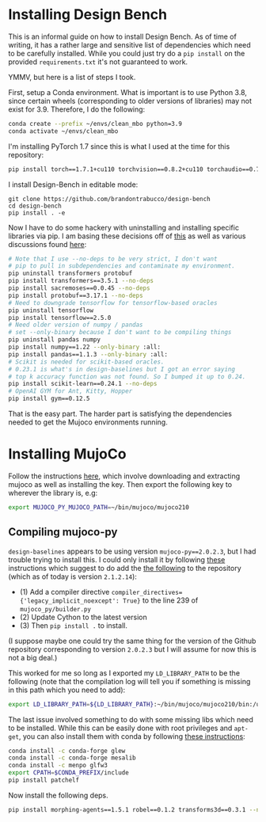 * Installing Design Bench

This is an informal guide on how to install Design Bench. As of time of writing, it has a rather large and sensitive list of dependencies which need to be carefully installed. While you could just try do a =pip install= on the provided =requirements.txt= it's not guaranteed to work.

YMMV, but here is a list of steps I took.

First, setup a Conda environment. What is important is to use Python 3.8, since certain wheels (corresponding to older versions of libraries) may not exist for 3.9. Therefore, I do the following:

#+BEGIN_SRC bash
conda create --prefix ~/envs/clean_mbo python=3.9
conda activate ~/envs/clean_mbo
#+END_SRC

I'm installing PyTorch 1.7 since this is what I used at the time for this repository:

#+BEGIN_SRC bash
pip install torch==1.7.1+cu110 torchvision==0.8.2+cu110 torchaudio==0.7.2 -f https://download.pytorch.org/whl/torch_stable.html
#+END_SRC

I install Design-Bench in editable mode:

#+begin_src
git clone https://github.com/brandontrabucco/design-bench
cd design-bench
pip install . -e
#+end_src

Now I have to do some hackery with uninstalling and installing specific libraries via pip. I am basing these decisions off of [[https://github.com/brandontrabucco/design-baselines/blob/master/requirements.txt][this]] as well as various discussions found [[https://github.com/brandontrabucco/design-bench/issues][here]]:

# ModuleNotFoundError: No module named 'torch.utils._pytree'
# Seems related to a newer version of transformers not working well
# with an older version of PyTorch (1.7.1).

#+begin_src bash
# Note that I use --no-deps to be very strict, I don't want
# pip to pull in subdependencies and contaminate my environment.
pip uninstall transformers protobuf
pip install transformers==3.5.1 --no-deps
pip install sacremoses==0.0.45 --no-deps
pip install protobuf==3.17.1 --no-deps
# Need to downgrade tensorflow for tensorflow-based oracles
pip uninstall tensorflow
pip install tensorflow==2.5.0
# Need older version of numpy / pandas
# set --only-binary because I don't want to be compiling things
pip uninstall pandas numpy
pip install numpy==1.22 --only-binary :all:
pip install pandas==1.1.3 --only-binary :all:
# Scikit is needed for scikit-based oracles.
# 0.23.1 is what's in design-baselines but I got an error saying
# top k accuracy function was not found. So I bumped it up to 0.24.
pip install scikit-learn==0.24.1 --no-deps
# OpenAI GYM for Ant, Kitty, Hopper
pip install gym==0.12.5 
#+end_src

# design-baselines appears to use numpy==1.18
# No wheel exists currently for py39 for numpy==1.18.5, and this env is not py38
# It turns out I can use numpy==1.22, however then I get an issue with pandas not
# being compatible with that version of numpy so I also need to uninstall that and 
# install an older version of pandas. I am using --only-binary because I don't want
# to fuck around with fixing compile errors.

# pip install morphing-agents==1.5.1 --no-deps

That is the easy part. The harder part is satisfying the dependencies needed to get the Mujoco environments running.

* Installing MujoCo

Follow the instructions [[https://github.com/openai/mujoco-py][here]], which involve downloading and extracting mujoco as well as installing the key. Then export the following key to wherever the library is, e.g:

#+BEGIN_SRC bash
export MUJOCO_PY_MUJOCO_PATH=~/bin/mujoco/mujoco210 
#+END_SRC

** Compiling mujoco-py

=design-baselines= appears to be using version =mujoco-py==2.0.2.3=, but I had trouble trying to install this. I could only install it by following [[https://github.com/openai/mujoco-py/issues/773][these]] instructions which suggest to do add the [[https://github.com/openai/mujoco-py/issues/773#issuecomment-1712434247][the following]] to the repository (which as of today is version =2.1.2.14=):

- (1) Add a compiler directive =compiler_directives={'legacy_implicit_noexcept': True}= to the line 239 of =mujoco_py/builder.py=
- (2) Update Cython to the latest version
- (3) Then =pip install .= to install.

(I suppose maybe one could try the same thing for the version of the Github repository corresponding to version =2.0.2.3= but I will assume for now this is not a big deal.)

This worked for me so long as I exported my =LD_LIBRARY_PATH= to be the following (note that the compilation log will tell you if something is missing in this path which you need to add):

#+BEGIN_SRC bash
export LD_LIBRARY_PATH=${LD_LIBRARY_PATH}:~/bin/mujoco/mujoco210/bin:/usr/lib/nvidia
#+END_SRC

The last issue involved something to do with some missing libs which need to be installed. While this can be easily done with root privileges and =apt-get=, you can also install them with conda by following [[https://github.com/openai/mujoco-py/issues/627#issuecomment-1007658905][these instructions]]:

#+BEGIN_SRC bash
conda install -c conda-forge glew
conda install -c conda-forge mesalib
conda install -c menpo glfw3
export CPATH=$CONDA_PREFIX/include
pip install patchelf
#+END_SRC

Now install the following deps.

#+BEGIN_SRC bash
pip install morphing-agents==1.5.1 robel==0.1.2 transforms3d==0.3.1 --no-deps
#+END_SRC

